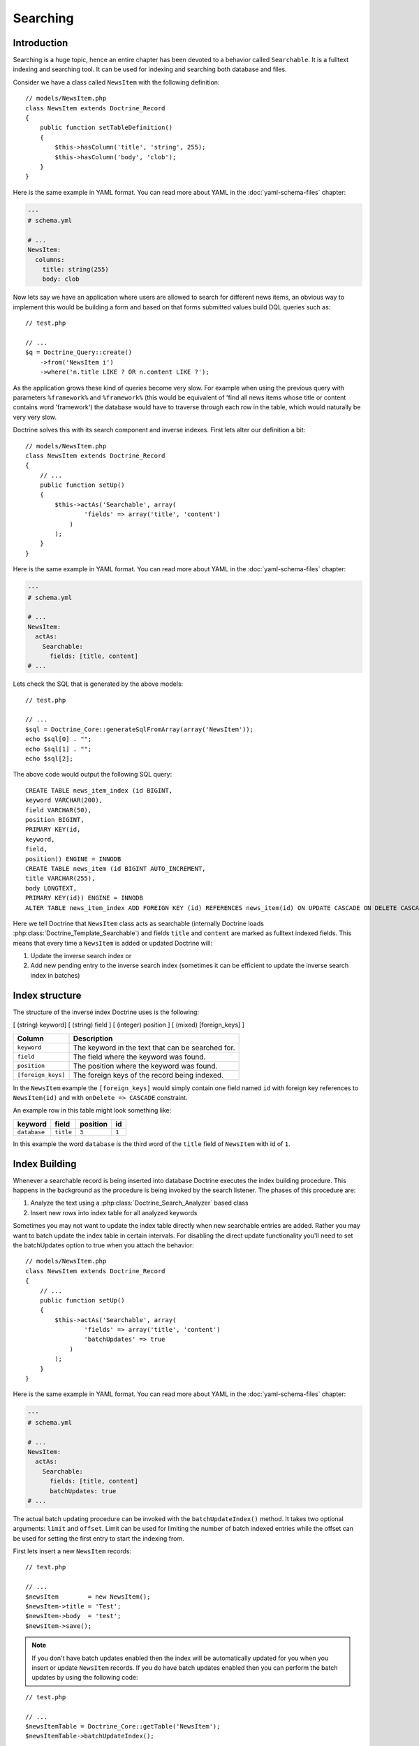 *********
Searching
*********

============
Introduction
============

Searching is a huge topic, hence an entire chapter has been devoted to a
behavior called ``Searchable``. It is a fulltext indexing and searching
tool. It can be used for indexing and searching both database and files.

Consider we have a class called ``NewsItem`` with the following
definition:

::

    // models/NewsItem.php
    class NewsItem extends Doctrine_Record
    {
        public function setTableDefinition()
        {
            $this->hasColumn('title', 'string', 255);
            $this->hasColumn('body', 'clob');
        }
    }

Here is the same example in YAML format. You can read more about YAML in
the :doc:`yaml-schema-files` chapter:

.. code-block:: yaml

    ---
    # schema.yml

    # ...
    NewsItem:
      columns:
        title: string(255)
        body: clob

Now lets say we have an application where users are allowed to search
for different news items, an obvious way to implement this would be
building a form and based on that forms submitted values build DQL
queries such as:

::

    // test.php

    // ...
    $q = Doctrine_Query::create()
        ->from('NewsItem i')
        ->where('n.title LIKE ? OR n.content LIKE ?');

As the application grows these kind of queries become very slow. For
example when using the previous query with parameters ``%framework%``
and ``%framework%`` (this would be equivalent of 'find all news items
whose title or content contains word 'framework') the database would
have to traverse through each row in the table, which would naturally be
very very slow.

Doctrine solves this with its search component and inverse indexes.
First lets alter our definition a bit:

::

    // models/NewsItem.php
    class NewsItem extends Doctrine_Record
    {
        // ...
        public function setUp()
        {
            $this->actAs('Searchable', array(
                    'fields' => array('title', 'content')
                )
            );
        }
    }

Here is the same example in YAML format. You can read more about YAML in
the :doc:`yaml-schema-files` chapter:

.. code-block:: yaml

    ---
    # schema.yml

    # ...
    NewsItem:
      actAs:
        Searchable:
          fields: [title, content]
    # ...

Lets check the SQL that is generated by the above models:

::

    // test.php

    // ...
    $sql = Doctrine_Core::generateSqlFromArray(array('NewsItem'));
    echo $sql[0] . "";
    echo $sql[1] . "";
    echo $sql[2];

The above code would output the following SQL query:

::

    CREATE TABLE news_item_index (id BIGINT,
    keyword VARCHAR(200),
    field VARCHAR(50),
    position BIGINT,
    PRIMARY KEY(id,
    keyword,
    field,
    position)) ENGINE = INNODB
    CREATE TABLE news_item (id BIGINT AUTO_INCREMENT,
    title VARCHAR(255),
    body LONGTEXT,
    PRIMARY KEY(id)) ENGINE = INNODB
    ALTER TABLE news_item_index ADD FOREIGN KEY (id) REFERENCES news_item(id) ON UPDATE CASCADE ON DELETE CASCADE

Here we tell Doctrine that ``NewsItem`` class acts as searchable
(internally Doctrine loads :php:class:`Doctrine_Template_Searchable`) and
fields ``title`` and ``content`` are marked as fulltext indexed fields.
This means that every time a ``NewsItem`` is added or updated Doctrine
will:

1. Update the inverse search index or
2. Add new pending entry to the inverse search index (sometimes it can
   be efficient to update the inverse search index in batches)

===============
Index structure
===============

The structure of the inverse index Doctrine uses is the following:

[ (string) keyword] [ (string) field ] [ (integer) position ] [ (mixed) [foreign_keys] ]

==================  =================================================
Column              Description
==================  =================================================
``keyword``         The keyword in the text that can be searched for.
``field``           The field where the keyword was found.
``position``        The position where the keyword was found.
``[foreign_keys]``  The foreign keys of the record being indexed.
==================  =================================================

In the ``NewsItem`` example the ``[foreign_keys]`` would simply contain
one field named ``id`` with foreign key references to ``NewsItem(id)``
and with ``onDelete => CASCADE`` constraint.

An example row in this table might look something like:

============  =========  ========  =====
keyword       field      position  id
============  =========  ========  =====
``database``  ``title``  ``3``     ``1``
============  =========  ========  =====

In this example the word ``database`` is the third word of the ``title``
field of ``NewsItem`` with id of ``1``.

==============
Index Building
==============

Whenever a searchable record is being inserted into database Doctrine
executes the index building procedure. This happens in the background as
the procedure is being invoked by the search listener. The phases of
this procedure are:

1. Analyze the text using a :php:class:`Doctrine_Search_Analyzer` based class
2. Insert new rows into index table for all analyzed keywords

Sometimes you may not want to update the index table directly when new
searchable entries are added. Rather you may want to batch update the
index table in certain intervals. For disabling the direct update
functionality you'll need to set the batchUpdates option to true when
you attach the behavior:

::

    // models/NewsItem.php
    class NewsItem extends Doctrine_Record
    {
        // ...
        public function setUp()
        {
            $this->actAs('Searchable', array(
                    'fields' => array('title', 'content')
                    'batchUpdates' => true
                )
            );
        }
    }

Here is the same example in YAML format. You can read more about YAML in
the :doc:`yaml-schema-files` chapter:

.. code-block:: yaml

    ---
    # schema.yml

    # ...
    NewsItem:
      actAs:
        Searchable:
          fields: [title, content]
          batchUpdates: true
    # ...

The actual batch updating procedure can be invoked with the
``batchUpdateIndex()`` method. It takes two optional arguments:
``limit`` and ``offset``. Limit can be used for limiting the number of
batch indexed entries while the offset can be used for setting the first
entry to start the indexing from.

First lets insert a new ``NewsItem`` records:

::

    // test.php

    // ...
    $newsItem        = new NewsItem();
    $newsItem->title = 'Test';
    $newsItem->body  = 'test';
    $newsItem->save();

.. note::

    If you don't have batch updates enabled then the index will
    be automatically updated for you when you insert or update
    ``NewsItem`` records. If you do have batch updates enabled then you
    can perform the batch updates by using the following code:

::

    // test.php

    // ...
    $newsItemTable = Doctrine_Core::getTable('NewsItem');
    $newsItemTable->batchUpdateIndex();

==============
Text Analyzers
==============

By default Doctrine uses :php:class:`Doctrine_Search_Analyzer_Standard` for
analyzing the text. This class performs the following things:

-  Strips out stop-keywords (such as 'and', 'if' etc.) As many commonly
   used words such as 'and', 'if' etc. have no relevance for the search,
   they are being stripped out in order to keep the index size
   reasonable.
-  Makes all keywords lowercased. When searching words 'database' and
   'DataBase' are considered equal by the standard analyzer, hence the
   standard analyzer lowercases all keywords.
-  Replaces all non alpha-numeric marks with whitespace. In normal text
   many keywords might contain non alpha-numeric chars after them, for
   example 'database.'. The standard analyzer strips these out so that
   'database' matches 'database.'.
-  Replaces all quotation marks with empty strings so that "O'Connor"
   matches "oconnor"

You can write your own analyzer class by making a class that implements
:php:class:`Doctrine_Search_Analyzer_Interface`. Here is an example where we
create an analyzer named ``MyAnalyzer``:

::

    // models/MyAnalyzer.php
    class MyAnalyzer implements Doctrine_Search_Analyzer_Interface
    {
        public function analyze($text)
        {
            $text = trim($text);
            return $text;
        }
    }


.. note::
    The search analyzers must only contain one method named
    ``analyze()`` and it should return the modified inputted text to be indexed.

This analyzer can then be applied to the search object as follows:

::

    // test.php

    // ...
    $newsItemTable = Doctrine_Core::getTable('NewsItem');
    $search = $newsItemTable
        ->getTemplate('Doctrine_Template_Searchable')
        ->getPlugin();

    $search->setOption('analyzer', new MyAnalyzer());

==============
Query language
==============

:php:class:`Doctrine_Search` provides a query language similar to Apache Lucene.
The :php:class:`Doctrine_Search_Query` converts human readable,
easy-to-construct search queries to their complex DQL equivalents which
are then converted to SQL like normal.

===================
Performing Searches
===================

Here is a simple example to retrieve the record ids and relevance data.

::

    // test.php

    // ...
    $newsItemTable = Doctrine_Core::getTable('NewsItem');
    $results       = $newsItemTable->search('test');
    print_r($results);

The above code executes the following query:

::

    SELECT
    COUNT(keyword) AS relevance,
    id
    FROM article_index
    WHERE id IN (SELECT
    id
    FROM article_index WHERE keyword = ?)
    AND id IN (SELECT
    id
    FROM article_index
    WHERE keyword = ?)
    GROUP BY id
    ORDER BY relevance DESC

The output of the code above would be the following:

.. code-block:: sh

    $ php test.php
    Array
    (
        [0] => Array
            (
                [relevance] => 1
                [id] => 1
            )
    )

Now you can use those results in another query to retrieve the actual
``NewsItem`` objects:

::

    // test.php

    // ...
    $ids = array();
    foreach ($results as $result) {
        $ids[] = $result['id'];
    }

    $q = Doctrine_Query::create()
        ->from('NewsItem i')
        ->whereIn('i.id', $ids);

    $newsItems = $q->execute();

    print_r($newsItems->toArray());

The above example would produce the following output:

.. code-block:: sh

    $ php test.php
    Array
    (
        [0] => Array
            (
                [id] => 1
                [title] => Test
                [body] => test
            )
    )

You can optionally pass the ``search()`` function a query object to
modify with a where condition subquery to limit the results using the
search index.

::

    // test.php

    // ...
    $q = Doctrine_Query::create()
        ->from('NewsItem i');

    $q = Doctrine_Core::getTable('Article')
        ->search('test', $q);

    echo $q->getSqlQuery();

The above call to ``getSql()`` would output the following SQL query:

::

    SELECT
    n.id AS n**id,
    n.title AS n**title,
    n.body AS n__body
    FROM news_item n
    WHERE n.id IN (SELECT
    id
    FROM news_item_index
    WHERE keyword = ?
    GROUP BY id)

Now we can execute the query and get the ``NewsItem`` objects:

::

    // test.php

    // ...
    $newsItems = $q->execute();

    print_r($newsItems->toArray());

The above example would produce the following output:

.. code-block:: sh

    $ php test.php
    Array
    (
        [0] => Array
            (
                [id] => 1
                [title] => Test
                [body] => test
            )
    )

=============
File searches
=============

As stated before :php:class:`Doctrine_Search` can also be used for searching
files. Lets say we have a directory which we want to be searchable.
First we need to create an instance of :php:class:`Doctrine_Search_File` which
is a child of :php:class:`Doctrine_Search` providing some extra functionality
needed for the file searches.

::

    // test.php

    // ...
    $search = new Doctrine_Search_File();

Second thing to do is to generate the index table. By default Doctrine
names the database index class as ``FileIndex``.

Lets check the SQL that is generated by the above models created:

::

    // test.php

    // ...
    $sql = Doctrine_Core::generateSqlFromArray(array('FileIndex'));

The above code would output the following SQL query:

::

    CREATE TABLE file_index (url VARCHAR(255),
    keyword VARCHAR(200),
    field VARCHAR(50),
    position BIGINT,
    PRIMARY KEY(url,
    keyword,
    field,
    position)) ENGINE = INNODB

You can create the actual table in the database by using the
``Doctrine_Core::createTablesFromArray()`` method:

::

    // test.php

    // ...
    Doctrine_Core::createTablesFromArray(array('FileIndex'));

Now we can start using the file searcher. In this example lets just
index the ``models`` directory:

::

    // test.php

    // ...
    $search->indexDirectory('models');

The ``indexDirectory()`` iterates recursively through given directory
and analyzes all files within it updating the index table as necessary.

Finally we can start searching for pieces of text within the indexed
files:

::

    // test.php

    // ...
    $results = $search->search('hasColumn');
    print_r($results);

The above example would produce the following output:

.. code-block:: sh

    $ php test.php
    Array
    (
        [0] => Array
            (
                [relevance] => 2
                [url] => models/generated/BaseNewsItem.php
            )
    )

==========
Conclusion
==========

Now that we have learned all about the ``Searchable`` behavior we are
ready to learn in more detail about the ``NestedSet`` behavior in the
:doc:`hierarchical-data` chapter. The ``NestedSet`` is a large
topic like the ``Searchable`` behavior so it got its own dedicated
chapter as well.
